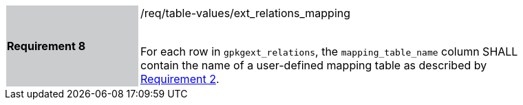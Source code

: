 [[r8]]
[width="90%",cols="2,6"]
|===
|*Requirement 8* {set:cellbgcolor:#CACCCE}|/req/table-values/ext_relations_mapping +
 +

For each row in `gpkgext_relations`, the `mapping_table_name` column SHALL contain the name of a user-defined mapping table as described by <<r2,Requirement 2>>.
 {set:cellbgcolor:#FFFFFF}
|===
